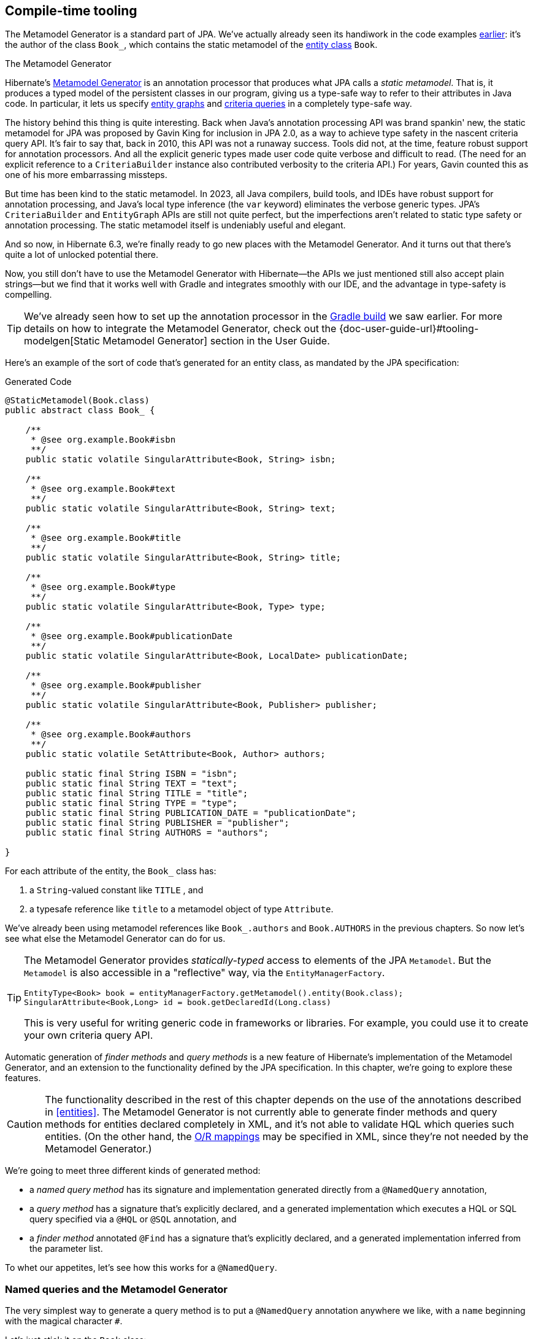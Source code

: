 [[generator]]
== Compile-time tooling

The Metamodel Generator is a standard part of JPA.
// It's an annotation processor that produces a statically-typed metamodel of the entity classes in a Java program.
We've actually already seen its handiwork in the code examples <<main-jpa,earlier>>: it's the author of the class `Book_`, which contains the static metamodel of the <<book,entity class>> `Book`.

[[metamodel-generator]]
.The Metamodel Generator
****

:generator: https://hibernate.org/orm/tooling/
:generator-guide: {doc-user-guide-url}#tooling-modelgen

Hibernate's {generator}[Metamodel Generator] is an annotation processor that produces what JPA calls a _static metamodel_.
That is, it produces a typed model of the persistent classes in our program, giving us a type-safe way to refer to their attributes in Java code.
In particular, it lets us specify <<entity-graph,entity graphs>> and <<criteria-queries,criteria queries>> in a completely type-safe way.

The history behind this thing is quite interesting.
Back when Java's annotation processing API was brand spankin' new, the static metamodel for JPA was proposed by Gavin King for inclusion in JPA 2.0, as a way to achieve type safety in the nascent criteria query API.
It's fair to say that, back in 2010, this API was not a runaway success.
Tools did not, at the time, feature robust support for annotation processors.
And all the explicit generic types made user code quite verbose and difficult to read.
(The need for an explicit reference to a `CriteriaBuilder` instance also contributed verbosity to the criteria API.)
For years, Gavin counted this as one of his more embarrassing missteps.

But time has been kind to the static metamodel.
In 2023, all Java compilers, build tools, and IDEs have robust support for annotation processing, and Java's local type inference (the `var` keyword) eliminates the verbose generic types.
JPA's `CriteriaBuilder` and `EntityGraph` APIs are still not quite perfect, but the imperfections aren't related to static type safety or annotation processing.
The static metamodel itself is undeniably useful and elegant.

And so now, in Hibernate 6.3, we're finally ready to go new places with the Metamodel Generator.
And it turns out that there's quite a lot of unlocked potential there.

Now, you still don't have to use the Metamodel Generator with Hibernate—the APIs we just mentioned still also accept plain strings—but we find that it works well with Gradle and integrates smoothly with our IDE, and the advantage in type-safety is compelling.
****

[TIP]
====
We've already seen how to set up the annotation processor in the <<hello-hibernate,Gradle build>> we saw earlier.
For more details on how to integrate the Metamodel Generator, check out the {generator-guide}[Static Metamodel Generator] section in the User Guide.
====

Here's an example of the sort of code that's generated for an entity class, as mandated by the JPA specification:

[source,java]
.Generated Code
----
@StaticMetamodel(Book.class)
public abstract class Book_ {

    /**
     * @see org.example.Book#isbn
     **/
    public static volatile SingularAttribute<Book, String> isbn;

    /**
     * @see org.example.Book#text
     **/
    public static volatile SingularAttribute<Book, String> text;

    /**
     * @see org.example.Book#title
     **/
    public static volatile SingularAttribute<Book, String> title;

    /**
     * @see org.example.Book#type
     **/
    public static volatile SingularAttribute<Book, Type> type;

    /**
     * @see org.example.Book#publicationDate
     **/
    public static volatile SingularAttribute<Book, LocalDate> publicationDate;

    /**
     * @see org.example.Book#publisher
     **/
    public static volatile SingularAttribute<Book, Publisher> publisher;

    /**
     * @see org.example.Book#authors
     **/
    public static volatile SetAttribute<Book, Author> authors;

    public static final String ISBN = "isbn";
    public static final String TEXT = "text";
    public static final String TITLE = "title";
    public static final String TYPE = "type";
    public static final String PUBLICATION_DATE = "publicationDate";
    public static final String PUBLISHER = "publisher";
    public static final String AUTHORS = "authors";

}
----

For each attribute of the entity, the `Book_` class has:

1. a `String`-valued constant like `TITLE` , and
2. a typesafe reference like `title` to a metamodel object of type `Attribute`.

We've already been using metamodel references like `Book_.authors` and `Book.AUTHORS` in the previous chapters.
So now let's see what else the Metamodel Generator can do for us.

[TIP]
====
The Metamodel Generator provides _statically-typed_ access to elements of the JPA `Metamodel`. But the `Metamodel` is also accessible in a "reflective" way, via the `EntityManagerFactory`.

[source,java]
----
EntityType<Book> book = entityManagerFactory.getMetamodel().entity(Book.class);
SingularAttribute<Book,Long> id = book.getDeclaredId(Long.class)
----
// SingularAttribute<Book,String> title = book.getDeclaredSingularAttribute("title", String.class)

This is very useful for writing generic code in frameworks or libraries.
For example, you could use it to create your own criteria query API.
====

Automatic generation of _finder methods_ and _query methods_ is a new feature of Hibernate's implementation of the Metamodel Generator, and an extension to the functionality defined by the JPA specification.
In this chapter, we're going to explore these features.

[CAUTION]
====
The functionality described in the rest of this chapter depends on the use of the annotations described in <<entities>>.
The Metamodel Generator is not currently able to generate finder methods and query methods for entities declared completely in XML, and it's not able to validate HQL which queries such entities.
(On the other hand, the <<object-relational-mapping,O/R mappings>> may be specified in XML, since they're not needed by the Metamodel Generator.)
====

We're going to meet three different kinds of generated method:

- a _named query method_ has its signature and implementation generated directly from a `@NamedQuery` annotation,
- a _query method_ has a signature that's explicitly declared, and a generated implementation which executes a HQL or SQL query specified via a `@HQL` or `@SQL` annotation, and
- a _finder method_ annotated `@Find` has a signature that's explicitly declared, and a generated implementation inferred from the parameter list.

To whet our appetites, let's see how this works for a `@NamedQuery`.

[[generated-named-queries]]
=== Named queries and the Metamodel Generator

The very simplest way to generate a query method is to put a `@NamedQuery` annotation anywhere we like, with a `name` beginning with the magical character `#`.

Let's just stick it on the `Book` class:

[source,java]
----
@CheckHQL // validate the query at compile time
@NamedQuery(name = "#findByTitleAndType",
            query = "select book from Book book where book.title like :titlen and book.type = :type")
@Entity
public class Book { ... }
----

Now the Metamodel Generator adds the following method declaration to the metamodel class `Book_`.

[source,java]
.Generated Code
----
/**
 * Execute named query {@value #QUERY_FIND_BY_TITLE_AND_TYPE} defined by annotation of {@link Book}.
 **/
public static List<Book> findByTitleAndType(@Nonnull EntityManager entityManager, String title, Type type) {
    return entityManager.createNamedQuery(QUERY_FIND_BY_TITLE_AND_TYPE)
            .setParameter("titlePattern", title)
            .setParameter("type", type)
            .getResultList();
}
----

We can easily call this method from wherever we like, as long as we have access to an `EntityManager`:

[source,java]
----
List<Book> books =
        Book_.findByTitleAndType(entityManager, titlePattern, Type.BOOK);
----

Now, this is quite nice, but it's a bit inflexible in various ways, and so this probably _isn't_ the best way to generate a query method.

[[generated-query-methods]]
=== Generated query methods

The principal problem with generating the query method straight from the `@NamedQuery` annotation is that it doesn't let us explicitly specify the return type or parameter list.
In the case we just saw, the Metamodel Generator does a reasonable job of inferring the query return type and parameter types, but we're often going to need a bit more control.

The solution is to write down the signature of the query method _explicitly_, as an abstract method in Java.
We'll need a place to put this method, and since our `Book` entity isn't an abstract class, we'll just introduce a new interface for this purpose:

[source,java]
----
interface Queries {
    @HQL("where title like :title and type = :type")
    List<Book> findBooksByTitleAndType(String title, String type);
}
----

Instead of `@NamedQuery`, which is a type-level annotation, we specify the HQL query using the new `@HQL` annotation, which we place directly on the query method.
This results in the following generated code in the `Queries_` class:

[source,java]
.Generated Code
----
@StaticMetamodel(Queries.class)
public abstract class Queries_ {

    /**
     * Execute the query {@value #FIND_BOOKS_BY_TITLE_AND_TYPE_String_Type}.
     *  
     * @see org.example.Queries#findBooksByTitleAndType(String,Type)
     **/
    public static List<Book> findBooksByTitleAndType(@Nonnull EntityManager entityManager, String title, Type type) {
        return entityManager.createQuery(FIND_BOOKS_BY_TITLE_AND_TYPE_String_Type, Book.class)
                .setParameter("title", title)
                .setParameter("type", type)
                .getResultList();
    }

    static final String FIND_BOOKS_BY_TITLE_AND_TYPE_String_Type =
            "where title like :title and type = :type";

}

----

Notice that the signature differs just slightly from the one we wrote down in the `Queries` interface: the Metamodel Generator has prepended a parameter accepting `EntityManager` to the parameter list.

If we want to explicitly specify the name and type of this parameter, we may declare it explicitly:

[source,java]
----
interface Queries {
    @HQL("where title like :title and type = :type")
    List<Book> findBooksByTitleAndType(StatelessSession session, String title, String type);
}
----

The Metamodel Generator defaults to using `EntityManager` as the session type, but other types are allowed:

- `Session`,
- `StatelessSession`, or
- `Mutiny.Session` from Hibernate Reactive.

The real value of all this is in the checks which can now be done at compile time.
The Metamodel Generator verifies that the parameters of our abstract method declaration match the parameters of the HQL query, for example:

- for a named parameter `:alice`, there must be a method parameter named `alice` with exactly the same type, or
- for an ordinal parameter `?2`, the second method parameter must have exactly the same type.

The query must also be syntactically legal and semantically well-typed, that is, the entities, attributes, and functions referenced in the query must actually exist and have compatible types.
The Metamodel Generator determines this by inspecting the annotations of the entity classes at compile time.

[NOTE]
====
The `@CheckHQL` annotation which instructs Hibernate to validate named queries is _not_ necessary for query methods annotated `@HQL`.
====

The `@HQL` annotation has a friend named `@SQL` which lets us specify a query written in native SQL instead of in HQL.
In this case there's a lot less the Metamodel Generator can do to check that the query is legal and well-typed.

We imagine you're wondering whether a `static` method is really the right thing to use here.

[[static-or-instance]]
=== Generating query methods as instance methods

One thing not to like about what we've just seen is that we can't transparently replace a generated `static` function of the `Queries_` class with an improved handwritten implementation without impacting clients.
Now, if our query is only called in one place, which is quite common, this isn't going to be a big issue, and so we're inclined to think the `static` function is fine.

But if this function is called from many places, it's probably better to promote it to an instance method of some class or interface.
Fortunately, this is straightforward.

All we need to do is add an abstract getter method for the session object to our `Queries` interface.
(And remove the session from the method parameter list.)
We may call this method anything we like:

[source,java]
----
interface Queries {
    EntityManager entityManager();

    @HQL("where title like :title and type = :type")
    List<Book> findBooksByTitleAndType(String title, String type);
}
----

Here we've used `EntityManager` as the session type, but other types are allowed, as we saw above.

Now the Metamodel Generator does something a bit different:

[source,java]
.Generated Code
----
@StaticMetamodel(Queries.class)
public class Queries_ implements Queries {

    private final @Nonnull EntityManager entityManager;

    public Queries_(@Nonnull EntityManager entityManager) {
        this.entityManager = entityManager;
    }

    public @Nonnull EntityManager entityManager() {
        return entityManager;
    }

    /**
     * Execute the query {@value #FIND_BOOKS_BY_TITLE_AND_TYPE_String_Type}.
     * 
     * @see org.example.Queries#findBooksByTitleAndType(String,Type)
     **/
    @Override
    public List<Book> findBooksByTitleAndType(String title, Type type) {
        return entityManager.createQuery(FIND_BOOKS_BY_TITLE_AND_TYPE_String_Type, Book.class)
                .setParameter("title", title)
                .setParameter("type", type)
                .getResultList();
    }

    static final String FIND_BOOKS_BY_TITLE_AND_TYPE_String_Type =
            "where title like :title and type = :type";

}
----

The generated class `Queries_` now implements the `Queries` interface, and the generated query method implements our abstract method directly.

Of course, the protocol for calling the query method has to change:

[source,java]
----
Queries queries = new Queries_(entityManager);
List<Book> books = queries.findByTitleAndType(titlePattern, Type.BOOK);
----

If we ever need to swap out the generated query method with one we write by hand, without impacting clients, all we need to do is replace the abstract method with a `default` method of the `Queries` interface.
For example:

[source,java]
----
interface Queries {
    EntityManager entityManager();

    // handwritten method replacing previous generated implementation
    default List<Book> findBooksByTitleAndType(String title, String type) {
        entityManager()
                .createQuery("where title like :title and type = :type", Book.class)
                        .setParameter("title", title)
                        .setParameter("type", type)
                        .setFlushMode(COMMIT)
                        .setMaxResults(100)
                        .getResultList();
    }
}
----

What if we would like to inject a `Queries` object instead of calling its constructor directly?

[%unbreakable]
[TIP]
====
As you <<architecture,recall>>, we don't think these things really need to be container-managed objects.
But if you _want_ them to be—if you're allergic to calling constructors, for some reason—then:

- placing `jakarta.inject` on the build path will cause an `@Inject` annotation to be added to the constructor of `Queries_`, and
- placing `jakarta.enterprise.context` on the build path will cause a `@Dependent` annotation to be added to the `Queries_` class.

Thus, the generated implementation of `Queries` will be a perfectly functional CDI bean with no extra work to be done.
====

Is the `Queries` interface starting to look a lot like a DAO-style repository object?
Well, perhaps.
You can certainly _decide to use_ this facility to create a `BookRepository` if that's what you prefer.
But unlike a repository, our `Queries` interface:

- doesn't attempt to hide the `EntityManager` from its clients,
- doesn't implement or extend any framework-provided interface or abstract class, at least not unless you want to create such a framework yourself, and
- isn't restricted to service a particular entity class.

We can have as many or as few interfaces with query methods as we like.
There's no one-one-correspondence between these interfaces and entity types.
This approach is so flexible that we don't even really know what to call these "interfaces with query methods".

[[generated-finder-methods]]
=== Generated finder methods

At this point, one usually begins to question whether it's even necessary to write a query at all.
Would it be possible to just infer the query from the method signature?

In some simple cases it's indeed possible, and this is the purpose of _finder methods_.
A finder method is a method annotated `@Find`.
For example:

[source,java]
----
@Find
Book getBook(String isbn);
----

A finder method may have multiple parameters:

[source,java]
----
@Find
List<Book> getBooksByTitle(String title, Type type);
----

The name of the finder method is arbitrary and carries no semantics.
But:

- the return type determines the entity class to be queried, and
- the parameters of the method must match the fields of the entity class _exactly_, by both name and type.

Considering our first example, `Book` has a persistent field `String isbn`, so this finder method is legal.
If there were no field named `isbn` in `Book`, or if it had a different type, this method declaration would be rejected with a meaningful error at compile time.
Similarly, the second example is legal, since `Book` has fields `String title` and `Type type`.

[%unbreakable]
[IMPORTANT]
====
You might notice that our solution to this problem is very different from the approach taken by others.
In DAO-style repository frameworks, you're asked to encode the semantics of the finder method into the _name of the method_.
This idea came to Java from Ruby, and we think it doesn't belong here.
It's completely unnatural in Java, and by almost any measure other than _counting characters_ it's objectively worse than just writing the query in a string literal.
At least string literals accommodate whitespace and punctuation characters.
Oh and, you know, it's pretty useful to be able to rename a finder method _without changing its semantics_. 🙄
====

The code generated for this finder method depends on what kind of fields match the method parameters:

[cols="45,~"]
|===
|`@Id` field | Uses `EntityManager.find()`
|All `@NaturalId` fields | Uses `Session.byNaturalId()`
|Other persistent fields, or a mix of field types | Uses a criteria query
|===

The generated code also depends on what kind of session we have, since the capabilities of stateless sessions, and of reactive sessions, differ slightly from the capabilities of regular stateful sessions.

With `EntityManager` as the session type, we obtain:

[source,java]
----
/**
 * Find {@link Book} by {@link Book#isbn isbn}.
 *
 * @see org.example.Dao#getBook(String)
 **/
@Override
public Book getBook(@Nonnull String isbn) {
	return entityManager.find(Book.class, isbn);
}

/**
 * Find {@link Book} by {@link Book#title title} and {@link Book#type type}.
 *
 * @see org.example.Dao#getBooksByTitle(String,Type)
 **/
@Override
public List<Book> getBooksByTitle(String title, Type type) {
	var builder = entityManager.getEntityManagerFactory().getCriteriaBuilder();
	var query = builder.createQuery(Book.class);
	var entity = query.from(Book.class);
	query.where(
			title==null
				? entity.get(Book_.title).isNull()
				: builder.equal(entity.get(Book_.title), title),
			type==null
				? entity.get(Book_.type).isNull()
				: builder.equal(entity.get(Book_.type), type)
	);
	return entityManager.createQuery(query).getResultList();
}
----

It's even possible to match a parameter of a finder method against a property of an associated entity or embeddable.
The natural syntax would be a parameter declaration like `String publisher.name`, but because that's not legal Java, we can write it as `String publisher$name`, taking advantage of a legal Java identifier character that nobody ever uses for anything else:

[source,java]
----
@Find
List<Book> getBooksByPublisherName(String publisher$name);
----

A finder method may specify <<fetch-profiles,fetch profiles>>, for example:

[source,java]
----
@Find(namedFetchProfiles=Book_.FETCH_WITH_AUTHORS)
Book getBookWithAuthors(String isbn);
----

This lets us declare which associations of `Book` should be pre-fetched by annotating the `Book` class.


// In an interface or abstract class, write down the "signature" of the query as a function, and specify the HQL or SQL query string itself using a `@HQL` or `@SQL` annotation:
//
// [source,java]
// ----
// interface Queries {
//     @HQL("from Book where title like :title order by title offset :start fetch first :max rows only")
//     List<Book> findBooksByTitleWithPagination(String title, int max, int start);
// }
// ----
//
//
// A query method with a similar signature and return type is generated in the corresponding static metamodel class `Queries_`.
// We can call the generated query method like this:
//
// [source,java]
// ----
// List<Book> books =
//         Queries_.findBooksByTitleWithPagination(entityManager, titlePattern,
//                         RESULTS_PER_PAGE, page*RESULTS_PER_PAGE);
// ----

[[paging-and-ordering]]
=== Paging and ordering

Optionally, a query method may have additional "magic" parameters which do not map to query parameters:

[cols="19,~,32m"]
|===
| Parameter type | Purpose | Example argument

| `Page` | Specifies a page of query results | Page.first(20)
| `Order<? super E>` | Specifies an entity attribute to order by, if `E` is the entity type returned by the query | Order.asc(Book_.title)
| `List<Order? super E>` +
(or varargs) | Specifies entity attributes to order by, if `E` is the entity type returned by the query | List.of(Order.asc(Book_.title), Order.asc(Book_.isbn))
| `Order<Object[]>` | Specifies a column to order by, if the query returns a projection list | Order.asc(1)
| `List<Object[]>` +
(or varargs) | Specifies columns to order by, if the query returns a projection list | List.of(Order.asc(1), Order.desc(2))
|===

Thus, if we redefine our earlier query method as follows:

[source,java]
----
interface Queries {
    @HQL("from Book where title like :title and type = :type")
    List<Book> findBooksByTitleAndType(String title, Page page, Order<? super Book>... order);
}
----

Then we can call it like this:

[source,java]
----
List<Book> books =
        Queries_.findBooksByTitleAndType(entityManager, titlePattern, Type.BOOK,
                Page.page(RESULTS_PER_PAGE, page), Order.asc(Book_.isbn));
----


[[return-types]]
=== Query and finder method return types

A query method doesn't need to return `List`.
It might return a single `Book`.

[source,java]
----
@HQL("where isbn = :isbn")
Book findBookByIsbn(String isbn);
----

For a query with a projection list, `Object[]` or `List<Object[]>` is permitted:

[source,java]
----
@HQL("select isbn, title from Book where isbn = :isbn")
Object[] findBookAttributesByIsbn(String isbn);
----

But when there's just one item in the `select` list, the type of that item should be used:

[source,java]
----
@HQL("select title from Book where isbn = :isbn")
String getBookTitleByIsbn(String isbn);
----

[source,java]
----
@HQL("select local datetime")
LocalDateTime getServerDateTime();
----

A query which returns a selection list may have a query method which repackages the result as a record, as we saw in <<projection-lists>>.

[source,java]
----
record IsbnTitle(String isbn, String title) {}

@HQL("select isbn, title from Book")
List<IsbnTitle> listIsbnAndTitleForEachBook(Page page);
----

A query method might even return `TypedQuery` or `SelectionQuery`:

[source,java]
----
@HQL("where title like :title")
SelectionQuery<Book> findBooksByTitle(String title);
----

This is extremely useful at times, since it allows the client to further manipulate the query:

[source,java]
----
List<Book> books =
        Queries_.findBooksByTitle(entityManager, titlePattern)
            .setOrder(Order.asc(Book_.title))                   // order the results
            .setPage(Page.page(RESULTS_PER_PAGE, page))         // return the given page of results
            .setFlushMode(FlushModeType.COMMIT)                 // don't flush session before query execution
            .setReadOnly(true)                                  // load the entities in read-only mode
            .setCacheStoreMode(CacheStoreMode.BYPASS)           // don't cache the results
            .setComment("Hello world!")                         // add a comment to the generated SQL
            .getResultList();
----

// Finally, a query method might return a `Pager`.
// This is an incubating API in Hibernate 6.3 that makes it easy to paginate query result sets.
// A query method returning type `Pager` must accept a `Page` object specifying the initial page.
//
// [source,java]
// ----
// @HQL("from Book where title like :title")
// Pager<Book> findBooksByTitle(String title, Page initialPage);
// ----
//
// There are several idioms for the use of `Pager`, here's one:
//
// [source,java]
// ----
// new Queries_(session)
//         .findBooksByTitle(title, Page.first(pageSize))
//                 .forEachRemainingPage(books -> {
//                     for (Book book : books) {
//                         ...
//                     }
//                     session.clear();
//                 })
// ----

An `insert`, `update`, or `delete` query must return `int` or `void`.

[source,java]
----
@HQL("delete from Book")
int deleteAllBooks();
----

[source,java]
----
@HQL("update Book set discontinued = true where isbn = :isbn")
void discontinueBook(String isbn);
----

On the other hand, finder methods are currently much more limited.
A finder method must return an entity type like `Book`, or a list of the entity type, `List<Book>`, for example.

[NOTE]
====
As you might expect, for a reactive session, all query methods and finder methods must return `Uni`.
====

[[query-validator]]
=== An alternative approach

:query-validator: https://github.com/hibernate/query-validator/

What if you just don't like the ideas we've presented in this chapter, preferring to call the `Session` or `EntityManager` directly, but you still want compile-time validation for HQL?
Or what if you _do_ like the ideas, but you're working on a huge existing codebase full of code you don't want to change?

Well, there's a solution for you, too.
The {query-validator}[Query Validator] is a separate annotation processor that's capable of type-checking HQL strings, not only in annotations, but even when they occur as arguments to `createQuery()`, `createSelectionQuery()`, or `createMutationQuery()`. It's even able to check calls to `setParameter()`, with some restrictions.

The Query Validator works in `javac`, Gradle, Maven, and the Eclipse Java Compiler.

[CAUTION]
====
Unlike the Metamodel Generator, which is a completely bog-standard Java annotation processor based on only standard Java APIs, the Query Validator makes use of internal compiler APIs in `javac` and `ecj`. This means it can't be guaranteed to work in every Java compiler. The current release is known to work in JDK 11 and above, though JDK 15 or above is preferred.
====
